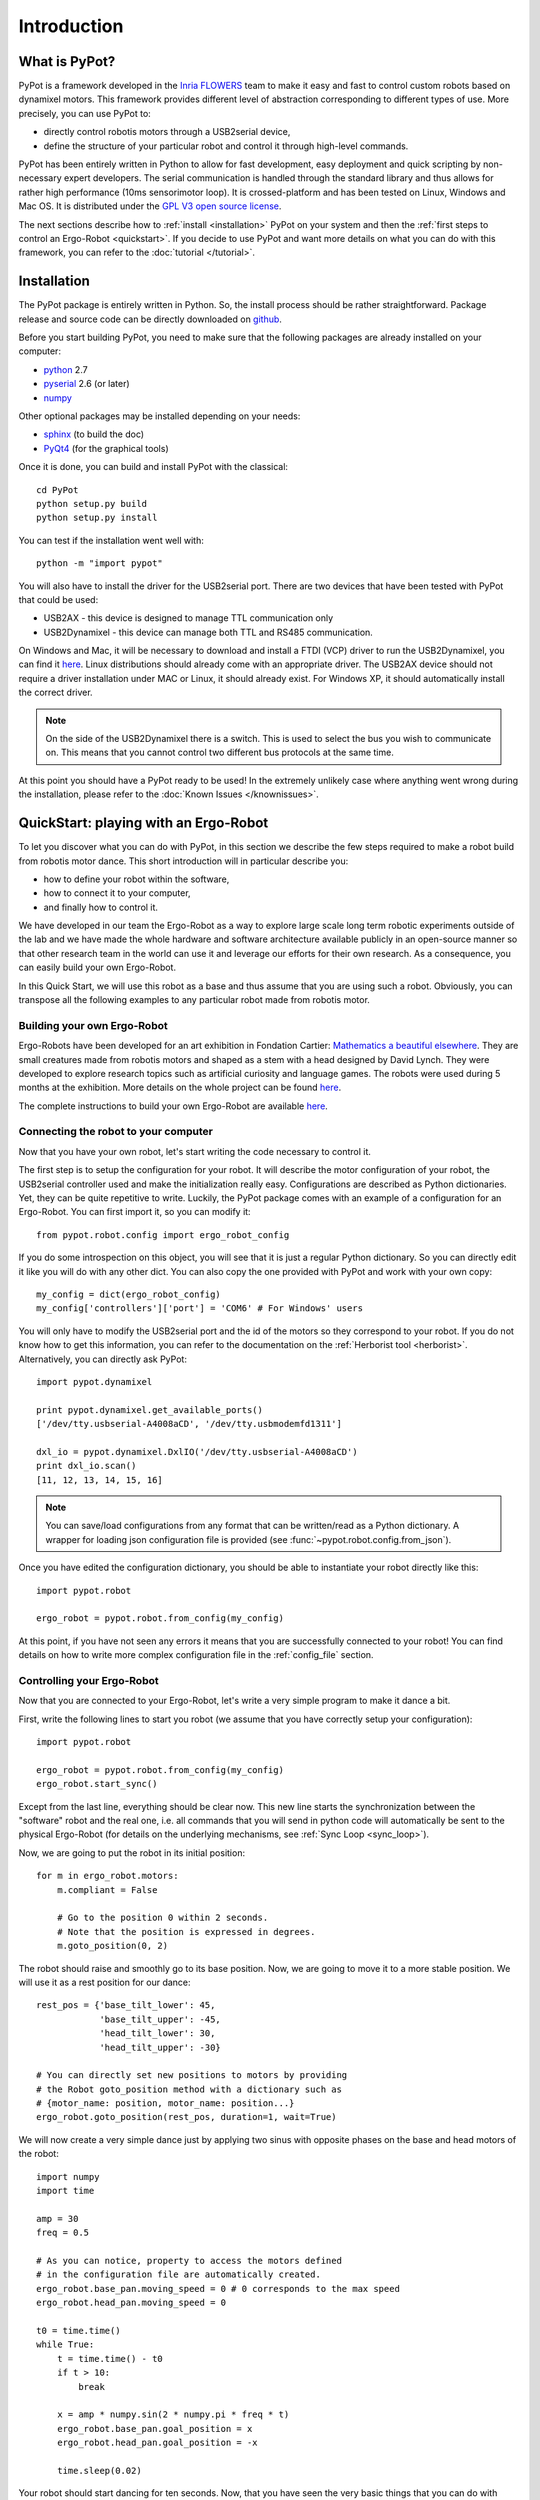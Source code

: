 Introduction
************

What is PyPot?
==============

PyPot is a framework developed in the `Inria FLOWERS <https://flowers.inria.fr/>`_ team to make it easy and fast to control custom robots based on dynamixel motors. This framework provides different level of abstraction corresponding to different types of use. More precisely, you can use PyPot to:

* directly control robotis motors through a USB2serial device,
* define the structure of your particular robot and control it through high-level commands.

.. * define primitives and easily combine them to create complex behavior.

PyPot has been entirely written in Python to allow for fast development, easy deployment and quick scripting by non-necessary expert developers. The serial communication is handled through the standard library and thus allows for rather high performance (10ms sensorimotor loop). It is crossed-platform and has been tested on Linux, Windows and Mac OS. It is distributed under the `GPL V3 open source license <http://www.gnu.org/copyleft/gpl.html>`_.

The next sections describe how to :ref:`install <installation>` PyPot on your system and then the :ref:`first steps to control an Ergo-Robot <quickstart>`. If you decide to use PyPot and want more details on what you can do with this framework, you can refer to the :doc:`tutorial </tutorial>`.

.. _installation:

Installation
============

The PyPot package is entirely written in Python. So, the install process should be rather straightforward. Package release and source code can be directly downloaded on `github <https://github.com/poppy-project/pypot>`_.

Before you start building PyPot, you need to make sure that the following packages are already installed on your computer:

* `python <http://www.python.org>`_ 2.7
* `pyserial <http://pyserial.sourceforge.net/>`_ 2.6 (or later)
* `numpy <http://www.numpy.org>`_

Other optional packages may be installed depending on your needs:

* `sphinx <http://sphinx-doc.org/index.html>`_ (to build the doc)
* `PyQt4 <http://www.riverbankcomputing.com/software/pyqt/intro>`_ (for the graphical tools)

Once it is done, you can build and install PyPot with the classical::

    cd PyPot
    python setup.py build
    python setup.py install

You can test if the installation went well with::

    python -m "import pypot"

You will also have to install the driver for the USB2serial port. There are two devices that have been tested with PyPot that could be used:

* USB2AX - this device is designed to manage TTL communication only
* USB2Dynamixel - this device can manage both TTL and RS485 communication.

On Windows and Mac, it will be necessary to download and install a FTDI (VCP) driver to run the USB2Dynamixel, you can find it `here <http://www.ftdichip.com/Drivers/VCP.htm>`__. Linux distributions should already come with an appropriate driver. The USB2AX device should not require a driver installation under MAC or Linux, it should already exist. For Windows XP, it should automatically install the correct driver.

.. note:: On the side of the USB2Dynamixel there is a switch. This is used to select the bus you wish to communicate on. This means that you cannot control two different bus protocols at the same time.

At this point you should have a PyPot ready to be used! In the extremely unlikely case where anything went wrong during the installation, please refer to the :doc:`Known Issues </knownissues>`.


.. _quickstart:

QuickStart: playing with an Ergo-Robot
======================================

To let you discover what you can do with PyPot, in this section we describe the few steps required to make a robot build from robotis motor dance. This short introduction will in particular describe you:

* how to define your robot within the software,
* how to connect it to your computer,
* and finally how to control it.

We have developed in our team the Ergo-Robot as a way to explore large scale long term robotic experiments outside of the lab and we have made the whole hardware and software architecture available publicly in an open-source manner so that other research team in the world can use it and leverage our efforts for their own research. As a consequence, you can easily build your own Ergo-Robot.

In this Quick Start, we will use this robot as a base and thus assume that you are using such a robot. Obviously, you can transpose all the following examples to any particular robot made from robotis motor.


Building your own Ergo-Robot
----------------------------

Ergo-Robots have been developed for an art exhibition in Fondation Cartier: `Mathematics a beautiful elsewhere <http://fondation.cartier.com/#/en/art-contemporain/26/exhibitions/294/all-the-exhibitions/89/mathematics-a-beautiful-elsewhere/>`_. They are small creatures made from robotis motors and shaped as a stem with a head designed by David Lynch. They were developed to explore research topics such as artificial curiosity and language games. The robots were used during 5 months at the exhibition. More details on the whole project can be found `here <https://flowers.inria.fr/ergo-robots-fr.php>`__.

.. image:: ErgoRobots.jpg
    :height: 400
    :align: center

The complete instructions to build your own Ergo-Robot are available `here <https://wiki.bordeaux.inria.fr/flowers/doku.php?id=robot:ergorobot:construction>`__.

Connecting the robot to your computer
-------------------------------------

Now that you have your own robot, let's start writing the code necessary to control it.

The first step is to setup the configuration for your robot. It will describe the motor configuration of your robot, the USB2serial controller used and make the initialization really easy. Configurations are described as Python dictionaries. Yet, they can be quite repetitive to write. Luckily, the PyPot package comes with an example of a configuration for an Ergo-Robot. You can first import it, so you can modify it::

    from pypot.robot.config import ergo_robot_config

If you do some introspection on this object, you will see that it is just a regular Python dictionary. So you can directly edit it like you will do with any other dict. You can also copy the one provided with PyPot and work with your own copy::

    my_config = dict(ergo_robot_config)
    my_config['controllers']['port'] = 'COM6' # For Windows' users

You will only have to modify the USB2serial port and the id of the motors so they correspond to your robot. If you do not know how to get this information, you can refer to the documentation on the :ref:`Herborist tool <herborist>`. Alternatively, you can directly ask PyPot::

    import pypot.dynamixel

    print pypot.dynamixel.get_available_ports()
    ['/dev/tty.usbserial-A4008aCD', '/dev/tty.usbmodemfd1311']

    dxl_io = pypot.dynamixel.DxlIO('/dev/tty.usbserial-A4008aCD')
    print dxl_io.scan()
    [11, 12, 13, 14, 15, 16]

.. note:: You can save/load configurations from any format that can be written/read as a Python dictionary. A wrapper for loading json configuration file is provided (see :func:`~pypot.robot.config.from_json`).

Once you have edited the configuration dictionary, you should be able to instantiate your robot directly like this::

    import pypot.robot

    ergo_robot = pypot.robot.from_config(my_config)

At this point, if you have not seen any errors it means that you are successfully connected to your robot! You can find details on how to write more complex configuration file in the :ref:`config_file` section.

.. _dance_:

Controlling your Ergo-Robot
---------------------------

Now that you are connected to your Ergo-Robot, let's write a very simple program to make it dance a bit.

First, write the following lines to start you robot (we assume that you have correctly setup your configuration)::

    import pypot.robot

    ergo_robot = pypot.robot.from_config(my_config)
    ergo_robot.start_sync()

Except from the last line, everything should be clear now. This new line starts the synchronization between the "software" robot and the real one, i.e. all commands that you will send in python code will automatically be sent to the physical Ergo-Robot (for details on the underlying mechanisms, see :ref:`Sync Loop <sync_loop>`).

Now, we are going to put the robot in its initial position::

    for m in ergo_robot.motors:
        m.compliant = False

        # Go to the position 0 within 2 seconds.
        # Note that the position is expressed in degrees.
        m.goto_position(0, 2)

The robot should raise and smoothly go to its base position. Now, we are going to move it to a more stable position. We will use it as a rest position for our dance::

    rest_pos = {'base_tilt_lower': 45,
                'base_tilt_upper': -45,
                'head_tilt_lower': 30,
                'head_tilt_upper': -30}

    # You can directly set new positions to motors by providing
    # the Robot goto_position method with a dictionary such as
    # {motor_name: position, motor_name: position...}
    ergo_robot.goto_position(rest_pos, duration=1, wait=True)

We will now create a very simple dance just by applying two sinus with opposite phases on the base and head motors of the robot::

    import numpy
    import time

    amp = 30
    freq = 0.5

    # As you can notice, property to access the motors defined
    # in the configuration file are automatically created.
    ergo_robot.base_pan.moving_speed = 0 # 0 corresponds to the max speed
    ergo_robot.head_pan.moving_speed = 0

    t0 = time.time()
    while True:
        t = time.time() - t0
        if t > 10:
            break

        x = amp * numpy.sin(2 * numpy.pi * freq * t)
        ergo_robot.base_pan.goal_position = x
        ergo_robot.head_pan.goal_position = -x

        time.sleep(0.02)


Your robot should start dancing for ten seconds. Now, that you have seen the very basic things that you can do with PyPot. It is time to jump on the :doc:`tutorial </tutorial>` to get a complete overview of the possibility.







